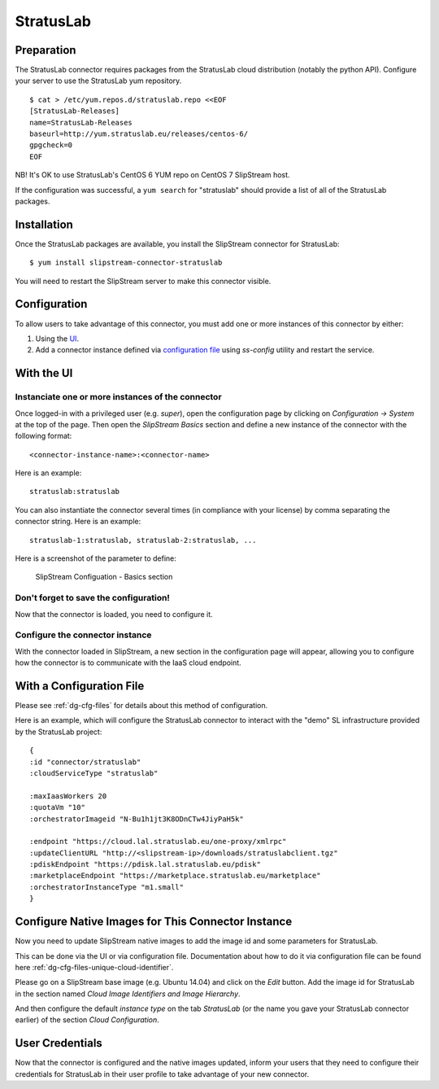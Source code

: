 StratusLab
==========

Preparation
-----------

The StratusLab connector requires packages from the StratusLab cloud
distribution (notably the python API). Configure your server to use the
StratusLab yum repository.

::

    $ cat > /etc/yum.repos.d/stratuslab.repo <<EOF
    [StratusLab-Releases]
    name=StratusLab-Releases
    baseurl=http://yum.stratuslab.eu/releases/centos-6/
    gpgcheck=0
    EOF

NB! It's OK to use StratusLab's CentOS 6 YUM repo on CentOS 7 SlipStream host.

If the configuration was successful, a ``yum search`` for "stratuslab"
should provide a list of all of the StratusLab packages.

Installation
------------

Once the StratusLab packages are available, you install the SlipStream
connector for StratusLab:

::

    $ yum install slipstream-connector-stratuslab

You will need to restart the SlipStream server to make this connector
visible.

Configuration
-------------

To allow users to take advantage of this connector, you must add one or
more instances of this connector by either:

1. Using the `UI <#with-the-ui>`__.
2. Add a connector instance defined via `configuration file
   <#with-a-configuration-file>`__ using `ss-config` utility and restart
   the service.

With the UI
-----------

Instanciate one or more instances of the connector
~~~~~~~~~~~~~~~~~~~~~~~~~~~~~~~~~~~~~~~~~~~~~~~~~~

Once logged-in with a privileged user (e.g. *super*), open the
configuration page by clicking on *Configuration -> System* at the top
of the page. Then open the *SlipStream Basics* section and define a new
instance of the connector with the following format:

::

    <connector-instance-name>:<connector-name>

Here is an example:

::

    stratuslab:stratuslab

You can also instantiate the connector several times (in compliance with
your license) by comma separating the connector string. Here is an
example:

::

    stratuslab-1:stratuslab, stratuslab-2:stratuslab, ...

Here is a screenshot of the parameter to define:

.. figure:: images/screenshot-cloud-config-param.png
   :alt: SlipStream Configuation - Basics section

   SlipStream Configuation - Basics section

Don't forget to save the configuration!
~~~~~~~~~~~~~~~~~~~~~~~~~~~~~~~~~~~~~~~

Now that the connector is loaded, you need to configure it.

Configure the connector instance
~~~~~~~~~~~~~~~~~~~~~~~~~~~~~~~~

With the connector loaded in SlipStream, a new section in the
configuration page will appear, allowing you to configure how the
connector is to communicate with the IaaS cloud endpoint.

With a Configuration File
-------------------------

Please see :ref:`dg-cfg-files` for details about this method of
configuration.

Here is an example, which will configure the StratusLab connector to
interact with the "demo" SL infrastructure provided by the StratusLab
project:

::

    {
    :id "connector/stratuslab"
    :cloudServiceType "stratuslab"

    :maxIaasWorkers 20
    :quotaVm "10"
    :orchestratorImageid "N-Bu1h1jt3K8ODnCTw4JiyPaH5k"

    :endpoint "https://cloud.lal.stratuslab.eu/one-proxy/xmlrpc"
    :updateClientURL "http://<slipstream-ip>/downloads/stratuslabclient.tgz"
    :pdiskEndpoint "https://pdisk.lal.stratuslab.eu/pdisk"
    :marketplaceEndpoint "https://marketplace.stratuslab.eu/marketplace"
    :orchestratorInstanceType "m1.small"
    }

Configure Native Images for This Connector Instance
---------------------------------------------------

Now you need to update SlipStream native images to add the image id and
some parameters for StratusLab.

This can be done via the UI or via configuration file. Documentation
about how to do it via configuration file can be found here
:ref:`dg-cfg-files-unique-cloud-identifier`.

Please go on a SlipStream base image (e.g. Ubuntu 14.04) and click on
the *Edit* button. Add the image id for StratusLab in the section named
*Cloud Image Identifiers and Image Hierarchy*.

And then configure the default *instance type* on the tab *StratusLab*
(or the name you gave your StratusLab connector earlier) of the section
*Cloud Configuration*.

User Credentials
----------------

Now that the connector is configured and the native images updated,
inform your users that they need to configure their credentials for
StratusLab in their user profile to take advantage of your new
connector.
